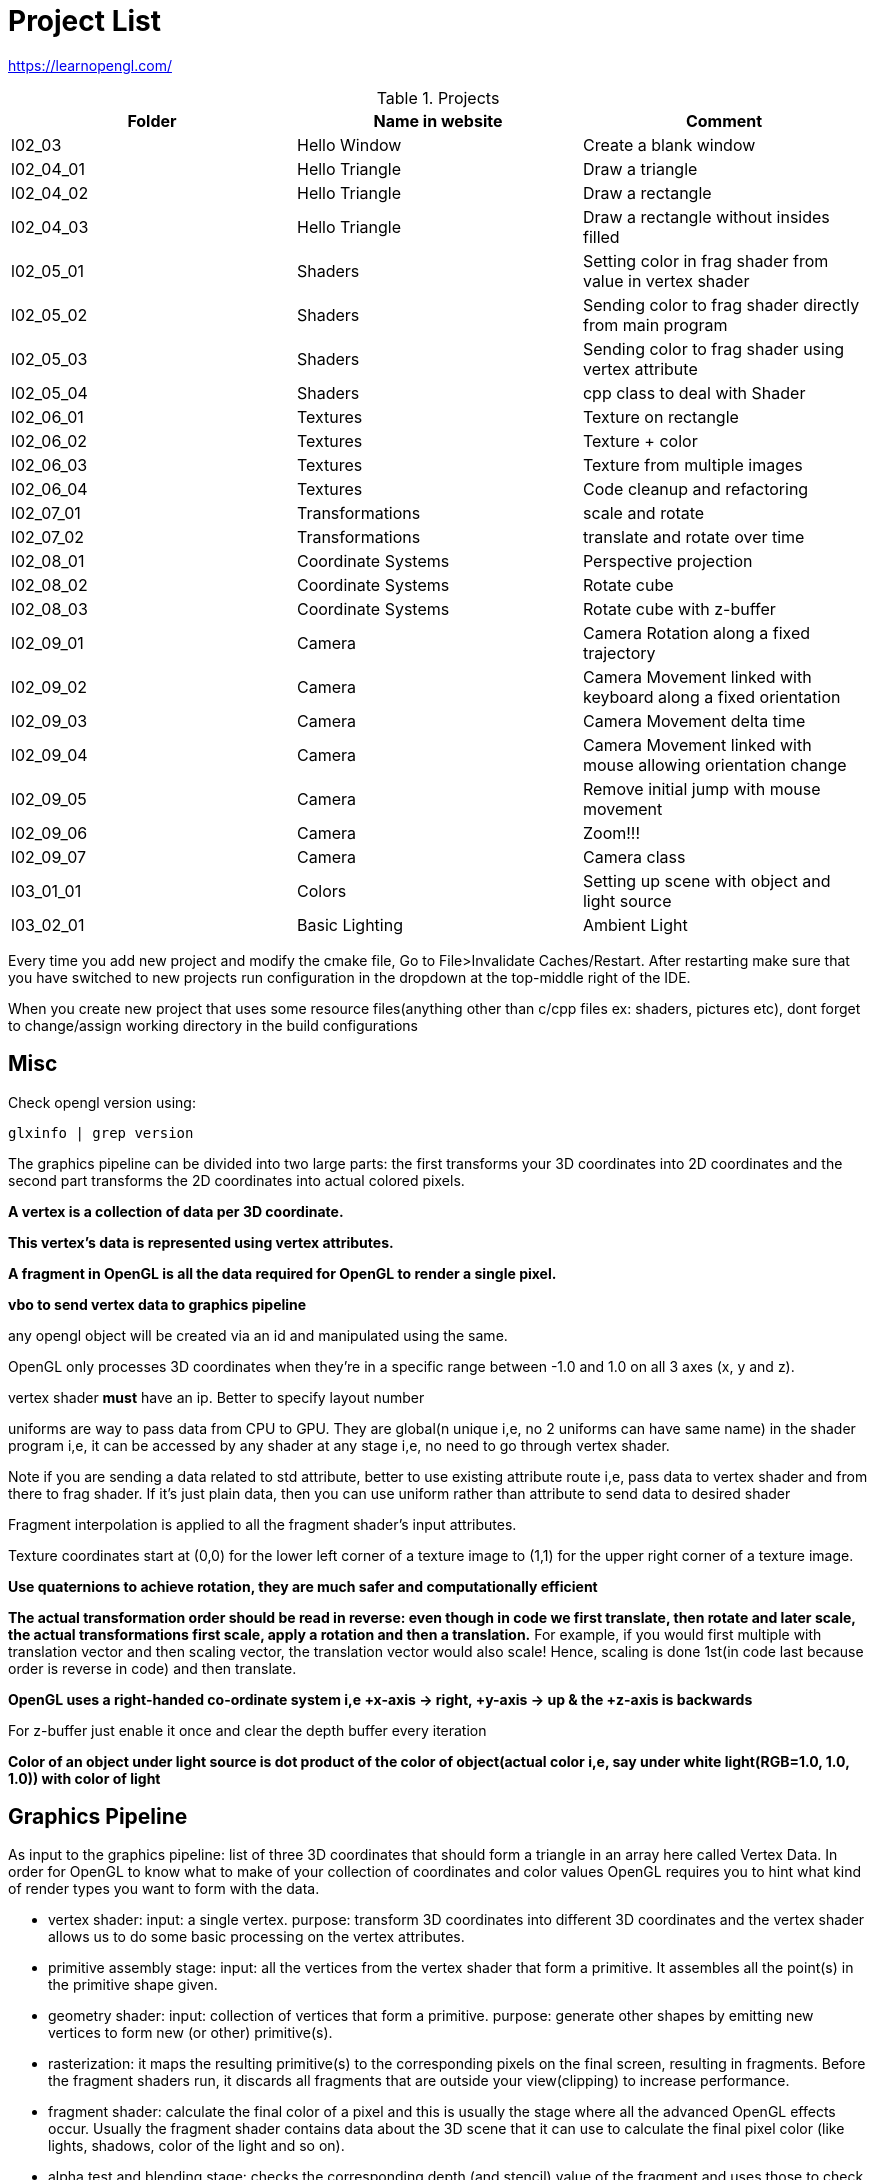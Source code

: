 = Project List

https://learnopengl.com/

.Projects
|===
|Folder |Name in website |Comment

|l02_03
|Hello Window
|Create a blank window

|l02_04_01
|Hello Triangle
|Draw a triangle

|l02_04_02
|Hello Triangle
|Draw a rectangle

|l02_04_03
|Hello Triangle
|Draw a rectangle without insides filled

|l02_05_01
|Shaders
|Setting color in frag shader from value in vertex shader

|l02_05_02
|Shaders
|Sending color to frag shader directly from main program

|l02_05_03
|Shaders
|Sending color to frag shader using vertex attribute

|l02_05_04
|Shaders
|cpp class to deal with Shader

|l02_06_01
|Textures
|Texture on rectangle

|l02_06_02
|Textures
|Texture + color

|l02_06_03
|Textures
|Texture from multiple images

|l02_06_04
|Textures
|Code cleanup and refactoring

|l02_07_01
|Transformations
|scale and rotate

|l02_07_02
|Transformations
|translate and rotate over time

|l02_08_01
|Coordinate Systems
|Perspective projection

|l02_08_02
|Coordinate Systems
|Rotate cube

|l02_08_03
|Coordinate Systems
|Rotate cube with z-buffer

|l02_09_01
|Camera
|Camera Rotation along a fixed trajectory

|l02_09_02
|Camera
|Camera Movement linked with keyboard along a fixed orientation

|l02_09_03
|Camera
|Camera Movement delta time

|l02_09_04
|Camera
|Camera Movement linked with mouse allowing orientation change

|l02_09_05
|Camera
|Remove initial jump with mouse movement

|l02_09_06
|Camera
|Zoom!!!

|l02_09_07
|Camera
|Camera class

|l03_01_01
|Colors
|Setting up scene with object and light source

|l03_02_01
|Basic Lighting
|Ambient Light
|===

Every time you add new project and modify the cmake file, Go to File>Invalidate Caches/Restart.
After restarting make sure that you have switched to new projects run configuration in the dropdown at the
top-middle right of the IDE.

When you create new project that uses some resource files(anything other than c/cpp files ex: shaders, pictures etc),
dont forget to change/assign working directory in the build configurations

== Misc

Check opengl version using:
----
glxinfo | grep version
----

The graphics pipeline can be divided into two large parts: the first transforms your 3D coordinates into
2D coordinates and the second part transforms the 2D coordinates into actual colored pixels.

*A vertex is a collection of data per 3D coordinate.*

*This vertex's data is represented using vertex attributes.*

*A fragment in OpenGL is all the data required for OpenGL to render a single pixel.*

*vbo to send vertex data to graphics pipeline*

any opengl object will be created via an id and manipulated using the same.

OpenGL only processes 3D coordinates when they're in a specific range between -1.0 and 1.0 on all 3 axes (x, y and z).

vertex shader *must* have an ip. Better to specify layout number

uniforms are way to pass data from CPU to GPU. They are global(n unique i,e, no 2 uniforms can have same name) in
the shader program i,e, it can be accessed by any shader at any stage i,e, no need to go through vertex shader.

Note if you are sending a data related to std attribute, better to use existing attribute route i,e, pass data to
vertex shader and from there to frag shader. If it's just plain data, then you can use uniform rather than
attribute to send data to desired shader

Fragment interpolation is applied to all the fragment shader's input attributes.

Texture coordinates start at (0,0) for the lower left corner of a texture image to (1,1) for
the upper right corner of a texture image.

*Use quaternions to achieve rotation, they are much safer and computationally efficient*

*The actual transformation order should be read in reverse: even though in code we first translate, then rotate and
later scale, the actual transformations first scale, apply a rotation and then a translation.*
For example, if you would first multiple with translation vector and then scaling vector,
the translation vector would also scale! Hence, scaling is done 1st(in code last because order is reverse in code) and
then translate.

*OpenGL uses a right-handed co-ordinate system i,e +x-axis -> right, +y-axis -> up & the +z-axis is backwards*

For z-buffer just enable it once and clear the depth buffer every iteration

*Color of an object under light source is dot product of the color of object(actual color i,e,
say under white light(RGB=1.0, 1.0, 1.0)) with color of light*

== Graphics Pipeline
As input to the graphics pipeline: list of three 3D coordinates that should form a triangle in an array here called
Vertex Data. In order for OpenGL to know what to make of your collection of coordinates and color values OpenGL requires
you to hint what kind of render types you want to form with the data.

* vertex shader: input: a single vertex. purpose: transform 3D coordinates into different 3D coordinates and
the vertex shader allows us to do some basic processing on the vertex attributes.

* primitive assembly stage: input: all the vertices from the vertex shader that form a primitive. It assembles all
the point(s) in the primitive shape given.

* geometry shader: input: collection of vertices that form a primitive. purpose: generate other shapes by emitting
new vertices to form new (or other) primitive(s).

* rasterization: it maps the resulting primitive(s) to the corresponding pixels on the final screen,
resulting in fragments. Before the fragment shaders run, it discards all fragments that are outside your view(clipping)
to increase performance.

* fragment shader: calculate the final color of a pixel and this is usually the stage where all the advanced
OpenGL effects occur. Usually the fragment shader contains data about the 3D scene that it can use to calculate
the final pixel color (like lights, shadows, color of the light and so on).

* alpha test and blending stage: checks the corresponding depth (and stencil) value of the fragment and uses
those to check if the resulting fragment is in front or behind other objects and should be discarded accordingly.
The stage also checks for alpha values (alpha values define the opacity of an object) and blends
the objects accordingly.

For almost all the cases we only have to work with the vertex and fragment shader. The geometry shader is optional and
usually left to its default shader.


In modern OpenGL we are required to define at least a vertex and fragment shader of our own
(there are no default vertex/fragment shaders on the GPU).


== Co-ordinate systems

Vclip = Mprojection ⋅ Mview ⋅ Mmodel ⋅ Vlocal

(Read it from right to left)

* Vlocal: the object vertex

* Mmodel: Position the object vertex to a place in the world

* Mview: Simulates the camera movt by moving the world

* MProjection: Creates a projection using a frustum which is used by vertex shader to determine which all vertices will
remain(inside the frustum) or become clipped(outside the frustum).
Note: perspective division and clipping is automatically done by shader.

* Vclip: The final vertex point(in range (-1,1)) that will be rendered
